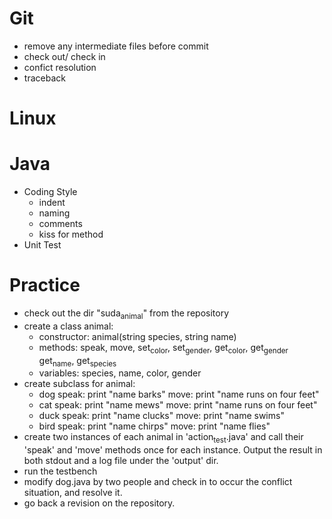 * Git
  - remove any intermediate files before commit
  - check out/ check in
  - confict resolution
  - traceback

* Linux

* Java
  - Coding Style
    + indent
    + naming
    + comments
    + kiss for method
  - Unit Test

* Practice
  - check out the dir "suda_animal" from the repository
  - create a class animal:
    + constructor: animal(string species, string name)
    + methods: speak, move, set_color, set_gender, get_color, get_gender
               get_name, get_species
    + variables: species, name, color, gender
  - create subclass for animal:
    + dog
      speak: print "name barks"
      move:  print "name runs on four feet"
    + cat
      speak: print "name mews"
      move:  print "name runs on four feet"
    + duck
      speak: print "name clucks"
      move:  print "name swims"
    + bird
      speak: print "name chirps"
      move:  print "name flies"
  - create two instances of each animal in 'action_test.java'
    and call their 'speak' and 'move' methods once for each
    instance. Output the result in both stdout and a log file
    under the 'output' dir.
  - run the testbench
  - modify dog.java by two people and check in to occur the conflict
    situation, and resolve it.
  - go back a revision on the repository.
